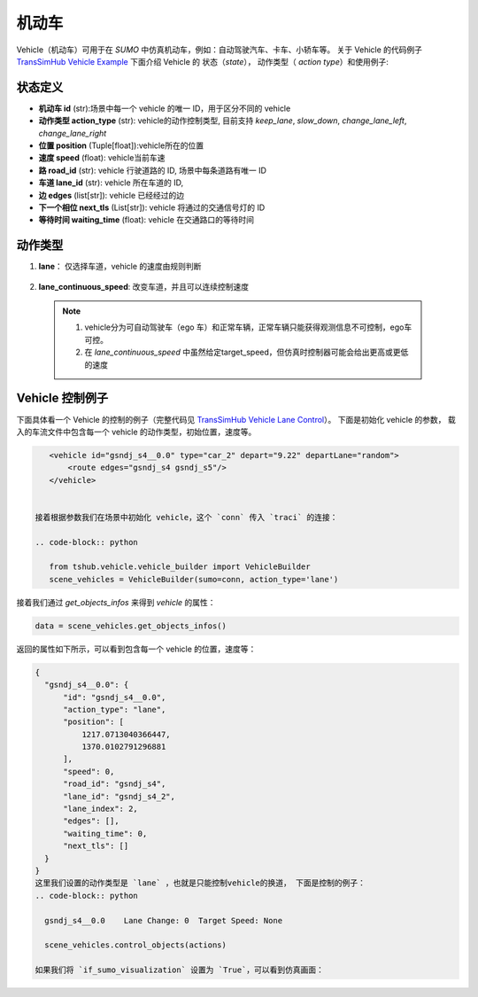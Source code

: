 机动车
=========
Vehicle（机动车）可用于在 `SUMO` 中仿真机动车，例如：自动驾驶汽车、卡车、小轿车等。
关于 Vehicle 的代码例子 `TransSimHub Vehicle Example <https://github.com/Traffic-Alpha/TransSimHub/tree/main/examples/vehicles>`_
下面介绍 Vehicle 的 状态（`state`）， 动作类型（ `action type`）和使用例子:

状态定义
-----------
- **机动车 id** (str):场景中每一个 vehicle 的唯一 ID，用于区分不同的 vehicle
- **动作类型 action_type** (str): vehicle的动作控制类型, 目前支持 `keep_lane`, `slow_down`, `change_lane_left`, `change_lane_right`
- **位置 position** (Tuple[float]):vehicle所在的位置
- **速度 speed** (float): vehicle当前车速
- **路 road_id** (str): vehicle 行驶道路的 ID, 场景中每条道路有唯一 ID
- **车道 lane_id** (str): vehicle 所在车道的 ID, 
- **边 edges** (list[str]): vehicle 已经经过的边
- **下一个相位 next_tls** (List[str]): vehicle 将通过的交通信号灯的 ID
- **等待时间 waiting_time** (float): vehicle 在交通路口的等待时间


动作类型
-----------

1. **lane**：  仅选择车道，vehicle 的速度由规则判断
  .. list-table::
    :header-rows: 1
    * - 参数
      - 描述
    * - keep_lane（str）
      - vehicle保持当前车道，改变vehicle的速度, 速度增加3，但小于最高限速（15）
    * - slow_down (str)
      - vehicle保持当前车道，改变vehicle的速度, vehicle速度减少3，但要高于最低限速（2）
    * - change_lane_left (str)
      - vehicle向左侧变道，改变vehicle的速度, vehicle速度减少2，但高于最低限速（2）
    * - change_lane_left (str)
      - vehicle向右侧变道，改变vehicle的速度, vehicle速度减少2，但高于最低限速（2）
2. **lane_continuous_speed**: 改变车道，并且可以连续控制速度
  .. list-table::
    :header-rows: 1
    * - 参数 target_speed (float)
      - 参数 lane_change (int)
      - 描述
    * - 目标车速
      - keep_lane
      - 保持当前车道 
    * - 目标车速
      - change_lane_left
      - 向左侧变道 
    * - 目标车速
      - change_lane_right
      - 向右侧变道

  .. note::
    1. vehicle分为可自动驾驶车（ego 车）和正常车辆，正常车辆只能获得观测信息不可控制，ego车可控。
    2. 在 `lane_continuous_speed` 中虽然给定target_speed，但仿真时控制器可能会给出更高或更低的速度


Vehicle 控制例子
-----------------------
下面具体看一个 Vehicle 的控制的例子（完整代码见 `TransSimHub Vehicle Lane Control <https://github.com/Traffic-Alpha/TransSimHub/blob/main/examples/vehicles/vehicle_action/vehicle_lane.py>`_）。
下面是初始化 vehicle 的参数， 载入的车流文件中包含每一个 vehicle 的动作类型，初始位置，速度等。

.. code-block:: xml

    <vehicle id="gsndj_s4__0.0" type="car_2" depart="9.22" departLane="random">
        <route edges="gsndj_s4 gsndj_s5"/>
    </vehicle>


 接着根据参数我们在场景中初始化 vehicle，这个 `conn` 传入 `traci` 的连接：

 .. code-block:: python

    from tshub.vehicle.vehicle_builder import VehicleBuilder
    scene_vehicles = VehicleBuilder(sumo=conn, action_type='lane')

接着我们通过 `get_objects_infos` 来得到 `vehicle` 的属性：

.. code-block:: python

    data = scene_vehicles.get_objects_infos()

返回的属性如下所示，可以看到包含每一个 vehicle 的位置，速度等：

.. code-block:: python

  {
    "gsndj_s4__0.0": {
        "id": "gsndj_s4__0.0",
        "action_type": "lane",
        "position": [
            1217.0713040366447,
            1370.0102791296881
        ],
        "speed": 0,
        "road_id": "gsndj_s4",
        "lane_id": "gsndj_s4_2",
        "lane_index": 2,
        "edges": [],
        "waiting_time": 0,
        "next_tls": []
    }
  }
  这里我们设置的动作类型是 `lane` ，也就是只能控制vehicle的换道， 下面是控制的例子：
  .. code-block:: python

    gsndj_s4__0.0    Lane Change: 0  Target Speed: None
    
    scene_vehicles.control_objects(actions)

  如果我们将 `if_sumo_visualization` 设置为 `True`，可以看到仿真画面：
